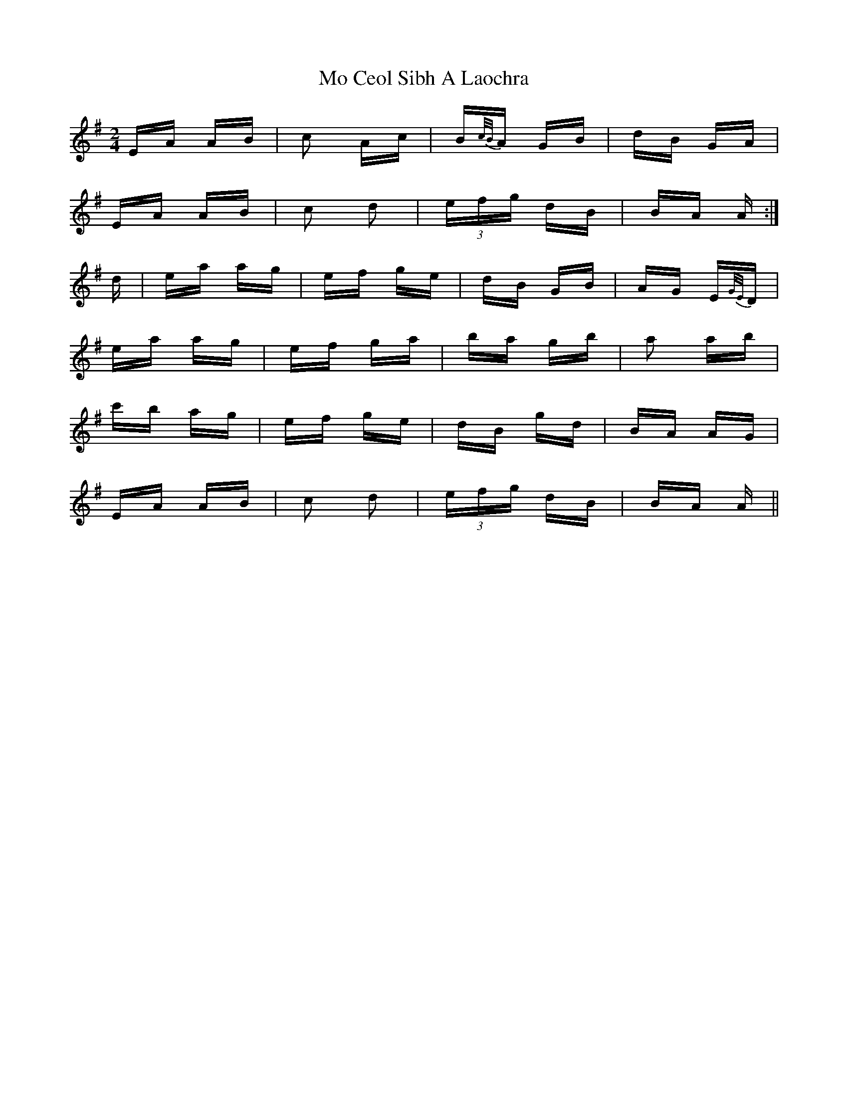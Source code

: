 X: 27372
T: Mo Ceol Sibh A Laochra
R: polka
M: 2/4
K: Adorian
EA AB|c2 Ac|B{c/B/}A GB|dB GA|
EA AB|c2 d2|(3efg dB|BA A:|
d|ea ag|ef ge|dB GB|AG E{G/E/}D|
ea ag|ef ga|ba gb|a2 ab|
c'b ag|ef ge|dB gd|BA AG|
EA AB|c2 d2|(3efg dB|BA A||

